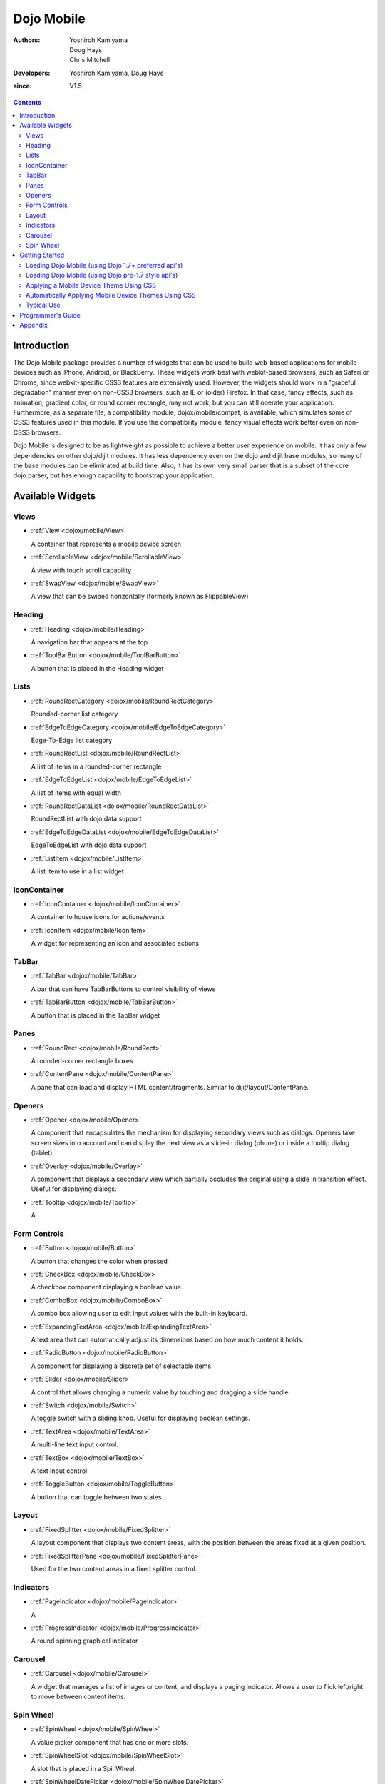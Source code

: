 .. _dojox/mobile:

===========
Dojo Mobile
===========

:Authors: Yoshiroh Kamiyama, Doug Hays, Chris Mitchell
:Developers: Yoshiroh Kamiyama, Doug Hays
:since: V1.5

.. contents ::
    :depth: 2

Introduction
============

The Dojo Mobile package provides a number of widgets that can be used to build web-based applications for mobile devices such as iPhone, Android, or BlackBerry. These widgets work best with webkit-based browsers, such as Safari or Chrome, since webkit-specific CSS3 features are extensively used. However, the widgets should work in a "graceful degradation" manner even on non-CSS3 browsers, such as IE or (older) Firefox. In that case, fancy effects, such as animation, gradient color, or round corner rectangle, may not work, but you can still operate your application.
Furthermore, as a separate file, a compatibility module, dojox/mobile/compat, is available, which simulates some of CSS3 features used in this module. If you use the compatibility module, fancy visual effects work better even on non-CSS3 browsers.

Dojo Mobile is designed to be as lightweight as possible to achieve a better user experience on mobile. It has only a few dependencies on other dojo/dijit modules. It has less dependency even on the dojo and dijit base modules, so many of the base modules can be eliminated at build time. Also, it has its own very small parser that is a subset of the core dojo.parser, but has enough capability to bootstrap your application.

.. image :: settings-i-a.png

Available Widgets
=================

Views
-----

* :ref:`View <dojox/mobile/View>`

  A container that represents a mobile device screen

* :ref:`ScrollableView <dojox/mobile/ScrollableView>`

  A view with touch scroll capability

* :ref:`SwapView <dojox/mobile/SwapView>`

  A view that can be swiped horizontally (formerly known as FlippableView)

Heading
-------

* :ref:`Heading <dojox/mobile/Heading>`

  A navigation bar that appears at the top

* :ref:`ToolBarButton <dojox/mobile/ToolBarButton>`

  A button that is placed in the Heading widget

Lists
-----

* :ref:`RoundRectCategory <dojox/mobile/RoundRectCategory>`

  Rounded-corner list category

* :ref:`EdgeToEdgeCategory <dojox/mobile/EdgeToEdgeCategory>`

  Edge-To-Edge list category

* :ref:`RoundRectList <dojox/mobile/RoundRectList>`

  A list of items in a rounded-corner rectangle

* :ref:`EdgeToEdgeList <dojox/mobile/EdgeToEdgeList>`

  A list of items with equal width

* :ref:`RoundRectDataList <dojox/mobile/RoundRectDataList>`

  RoundRectList with dojo.data support

* :ref:`EdgeToEdgeDataList <dojox/mobile/EdgeToEdgeDataList>`

  EdgeToEdgeList with dojo.data support

* :ref:`ListItem <dojox/mobile/ListItem>`

  A list item to use in a list widget

IconContainer
-------------

* :ref:`IconContainer <dojox/mobile/IconContainer>`

  A container to house icons for actions/events

* :ref:`IconItem <dojox/mobile/IconItem>`

  A widget for representing an icon and associated actions

TabBar
------

* :ref:`TabBar <dojox/mobile/TabBar>`

  A bar that can have TabBarButtons to control visibility of views

* :ref:`TabBarButton <dojox/mobile/TabBarButton>`

  A button that is placed in the TabBar widget

Panes
-----

* :ref:`RoundRect <dojox/mobile/RoundRect>`

  A rounded-corner rectangle boxes

* :ref:`ContentPane <dojox/mobile/ContentPane>`

  A pane that can load and display HTML content/fragments. Similar to dijit/layout/ContentPane.

Openers
-------

* :ref:`Opener <dojox/mobile/Opener>`

  A component that encapsulates the mechanism for displaying secondary views such as dialogs.  Openers take screen sizes into account and can display the next view as a slide-in dialog (phone) or inside a tooltip dialog (tablet)

* :ref:`Overlay <dojox/mobile/Overlay>`

  A component that displays a secondary view which partially occludes the original using a slide in transition effect. Useful for displaying dialogs.

* :ref:`Tooltip <dojox/mobile/Tooltip>`

  A


Form Controls
-------------

* :ref:`Button <dojox/mobile/Button>`

  A button that changes the color when pressed

* :ref:`CheckBox <dojox/mobile/CheckBox>`

  A checkbox component displaying a boolean value.

* :ref:`ComboBox <dojox/mobile/ComboBox>`

  A combo box allowing user to edit input values with the built-in keyboard.

* :ref:`ExpandingTextArea <dojox/mobile/ExpandingTextArea>`

  A text area that can automatically adjust its dimensions based on how much content it holds.

* :ref:`RadioButton <dojox/mobile/RadioButton>`

  A component for displaying a discrete set of selectable items.

* :ref:`Slider <dojox/mobile/Slider>`

  A control that allows changing a numeric value by touching and dragging a slide handle.

* :ref:`Switch <dojox/mobile/Switch>`

  A toggle switch with a sliding knob.  Useful for displaying boolean settings.

* :ref:`TextArea <dojox/mobile/TextArea>`

  A multi-line text input control.

* :ref:`TextBox <dojox/mobile/TextBox>`

  A text input control.

* :ref:`ToggleButton <dojox/mobile/ToggleButton>`

  A button that can toggle between two states.

Layout
------

* :ref:`FixedSplitter <dojox/mobile/FixedSplitter>`

  A layout component that displays two content areas, with the position between the areas fixed at a given position.

* :ref:`FixedSplitterPane <dojox/mobile/FixedSplitterPane>`

  Used for the two content areas in a fixed splitter control.

Indicators
----------

* :ref:`PageIndicator <dojox/mobile/PageIndicator>`

  A

* :ref:`ProgressIndicator <dojox/mobile/ProgressIndicator>`

  A round spinning graphical indicator

Carousel
--------

* :ref:`Carousel <dojox/mobile/Carousel>`

  A widget that manages a list of images or content, and displays a paging indicator.  Allows a user to flick left/right to move between content items.

Spin Wheel
----------

* :ref:`SpinWheel <dojox/mobile/SpinWheel>`

  A value picker component that has one or more slots.

* :ref:`SpinWheelSlot <dojox/mobile/SpinWheelSlot>`

  A slot that is placed in a SpinWheel.

* :ref:`SpinWheelDatePicker <dojox/mobile/SpinWheelDatePicker>`

  A date picker component that is derived from SpinWheel.

* :ref:`SpinWheelTimePicker <dojox/mobile/SpinWheelTimePicker>`

  A time picker component that is derived from SpinWheel.


Getting Started
===============

Loading the basic Dojo Mobile codebase is extremely simple.  It's a couple requires and then selecting the CSS.  That's it.

Loading Dojo Mobile (using Dojo 1.7+ preferred api's)
-----------------------------------------------------

This example assumes Dojo script is being loaded asynchronously with "async:1" config property.  Using this approach
helps ensure the bare minimum code is used, and loaded as fast as possible.

.. js ::
 
  require([
    "dojox/mobile/parser", 	// (Optional) This mobile app uses declarative programming with fast mobile parser
    "dojox/mobile",		// (Required) This is a mobile app.
    "dojox/mobile/compat" 	// (Optional) This mobile app supports running on desktop browsers
  ], function(parser, mobile, compat){ Optional module aliases that can then be referenced inside callback block
    // Do something with mobile api's.  At this point Dojo Mobile api's are ready for use.
  );

If you prefer to use "progressive enhancement" design techniques and not use Dojo's simple declarative programming model, you can choose not to specify the dojox/mobile/parser module and in script construct widgets programmatically.

If you don't need compatibility support for modern desktop browsers (FF, IE8+), you can choose note to specify the dojox/mobile/compat module.  In this case, mobile support will only work properly on Webkit-based mobile browsers (Dojo Mobile's default environment support).

Loading Dojo Mobile (using Dojo pre-1.7 style api's)
----------------------------------------------------

This example uses synchronous loading, and loads all of Dojo core.  This results in more code being loaded than the bare minimum, and uses a synchronous loader which will be slower to load modules than the above async example (preferred).

.. js ::
     
    dojo.require("dojox.mobile"); // Load the basic mobile widget kernel and support code.
    dojo.require("dojox.mobile.parser"); // (Optional) Load the lightweight parser.  dojo.parser can also be used, but it requires much more code to be loaded.
    dojo.requireIf(!dojo.isWebKit, "dojox.mobile.compat"); // (Optional) Load the compat layer if the incoming browser isn't webkit based
    // Do something with Dojo Mobile...

Applying a Mobile Device Theme Using CSS
----------------------------------------

Selecting the CSS to apply (iphone, android, blackberry or custom) is equally simple:

.. html ::

  <link rel="stylesheet" type="text/css" href="dojox/mobile/themes/iphone/iphone.css"></link>

Automatically Applying Mobile Device Themes Using CSS
-----------------------------------------------------
You can also use Dojo Mobile's automatic device detection and theme loading by adding the "dojox/mobile/deviceTheme" to your requires list.  When automatic device detection and theme loading is enabled, Dojo Mobile will insert appropriate stylesheet links dynamically into the header, based on user agent sniffing.

When this approach is taken, you can also pass an additional query parameter string, device={theme id} to force a specific theme from a browser url input (this feature is useful for creating samples and demos as well as testing what a page looks like on various devices).

Typical Use
-----------

Typical usage is to create one or more views in a page, and create a round rectangle list, an edge-to-edge list, an icon container, etc. in the views. You can specify an animated transition between the views.
The following example shows how to create views and make a transition between them.

.. image :: hello-example.png

..

Example (using HTML5 validating declarative markup and mobile parser)

.. html ::

   01:<!DOCTYPE HTML>
   02: <html>
   03:   <head>
   04:     <meta name="viewport" content="width=device-width,initial-scale=1,
       maximum-scale=1,minimum-scale=1,user-scalable=no"/>
   05:     <meta name="apple-mobile-web-app-capable" content="yes" />
   06:     <link href="dojox/mobile/themes/iphone/iphone.css" rel="stylesheet"></link>
   07:     <script src="dojo/dojo.js" djConfig="async:1,parseOnLoad: true"></script>
   08:     <script>
   09:       require([
   10:         "dojox/mobile/parser", 	// This mobile app uses declarative programming with fast mobile parser
   11:         "dojox/mobile",		// This is a mobile app.
   12:       ]); // Skip module alias and function block because we're not doing anything special...
   13:     </script>
   14:   </head>
   15:   <body>
   16:     <div id="foo" data-dojo-type="dojox.mobile.View">
   17:       <h1 data-dojo-type="dojox.mobile.Heading">View 1</h1>
   18:       <ul data-dojo-type="dojox.mobile.RoundRectList">
   19:         <li data-dojo-type="dojox.mobile.ListItem" moveTo="bar" label="Hello"
   20: 	    icon="dojox/mobile/tests/images/i-icon-1.png"></li>
   21:       </ul>
   22:     </div>
   23:
   24:     <div id="bar" data-dojo-type="dojox.mobile.View">
   25:       <h1 data-dojo-type="dojox.mobile.Heading" back="Home" moveTo="foo">View 2</h1>
   26:       <ul data-dojo-type="dojox.mobile.RoundRectList">
   27:         <li data-dojo-type="dojox.mobile.ListItem" label="World"
   28: 	    icon="dojox/mobile/tests/images/i-icon-2.png"></li>
   29:       </ul>
   30:     </div>
   31:   </body>
   32: </html>
..

Example (using older HTML (non-validating) and mobile parser)

.. html ::

   01: <!DOCTYPE HTML PUBLIC "-//W3C//DTD HTML 4.01//EN" "http://www.w3.org/TR/html4/strict.dtd">
   02: <html>
   03:   <head>
   04:     <meta name="viewport" content="width=device-width,initial-scale=1,
       maximum-scale=1,minimum-scale=1,user-scalable=no"/>
   05:     <meta name="apple-mobile-web-app-capable" content="yes" />
   06:     <link href="dojox/mobile/themes/iphone/iphone.css" rel="stylesheet"></link>
   07:     <script src="dojo/dojo.js" djConfig="parseOnLoad: true"></script>
   08:     <script>
   09:       require([
   10:         "dojox/mobile/parser", 	// This mobile app uses declarative programming with fast mobile parser
   11:         "dojox/mobile",		// This is a mobile app.
   12:       ]); // Skip module alias and function block because we're not doing anything special...
   13:     </script>
   14:   </head>
   15:   <body>
   16:     <div id="foo" data-dojo-type="dojox.mobile.View">
   17:       <h1 data-dojo-type="dojox.mobile.Heading">View 1</h1>
   18:       <ul data-dojo-type="dojox.mobile.RoundRectList">
   19:         <li data-dojo-type="dojox.mobile.ListItem" moveTo="bar" label="Hello"
   20: 	    icon="dojox/mobile/tests/images/i-icon-1.png"></li>
   21:       </ul>
   22:     </div>
   23:
   24:     <div id="bar" data-dojo-type="dojox.mobile.View">
   25:       <h1 data-dojo-type="dojox.mobile.Heading" back="Home" moveTo="foo">View 2</h1>
   26:       <ul data-dojo-type="dojox.mobile.RoundRectList">
   27:         <li data-dojo-type="dojox.mobile.ListItem" label="World"
   28: 	    icon="dojox/mobile/tests/images/i-icon-2.png"></li>
   29:       </ul>
   30:     </div>
   31:   </body>
   32: </html>

..

* Line 1 is the standard HTML DOCTYPE.  Example 1 is using HTML5, Example 2 uses HTML4.  HTML5 introduces data-* attribute support, so the first example uses data-dojo-type attribute names (which will validate properly) versus example 2 which uses Dojo extended attributes (non-validating).  The HTML5 style markup is preferred going forward to Dojo 2.0 (but Ex 2 will continue to be supported through 1.x releases).

* Line 4 is a viewport setting, which sets the width, height and scale of the browser area used to display the content. Mobile Safari recognizes this meta tag.

* Line 5 tells iPhone/iPad that the web application should run in full-screen mode.

* Line 6 loads a style sheet for iPhone theme. You may want to load a different theme instead.

* Line 7 loads Dojo kernel API's.  The first example is using asynchronous AMD loader, the second example uses synchronous pre-Dojo1.7 style loader.  If you debug this example with browser debug tools, you'll see that example1 loads and enters document ready state much faster than example 2.  The async loader (ex1) style is the preferred notation going forward to Dojo 2.0 (but Ex 2 will continue to be supported through 1.x releases).

* Line 10 loads lightweight mobile parser, since this example uses declarative markup.  The parser will automatically instantiates the mobile widgets associated with dom elements. You can of course use the default parser (dojo/parser) instead if you're using dijit widgets on views, but the mobile parser is much smaller and has enough capability to bootstrap simple dojo application pages like this example.

  The desktop browser compatibility module for non-CSS3 browsers is not used in this example, so it will likely only render properly on webkit-based browsers.

* Line 16 through Line 22 is the first view. It contains a heading and a round rectangle list. This view will be shown at start up, since it is the first view and the selected="true" attribute is not specified for the second view.

* Line 24 through Line 30 is the second view, which will be shown when you tap on a list item in the first view.


Programmer's Guide
==================

* :ref:`Dynamic Content Loading <dojox/mobile/dynamic-content-loading>`
* :ref:`Listening to Transition Events <dojox/mobile/transition-events>`
* :ref:`Cross-browser Support <dojox/mobile/cross-browser-support>`
* :ref:`Internationalization (i18n) <dojox/mobile/internationalization>`
* :ref:`Build <dojox/mobile/build>`

Appendix
========

* :ref:`Frequently Asked Questions <dojox/mobile/faq>`
* :ref:`Differences between 1.6 and 1.7 <dojox/mobile/differences-16-17>`
